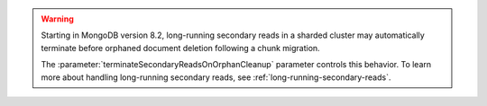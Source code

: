 .. warning::
   
   Starting in MongoDB version 8.2, long-running secondary reads in a 
   sharded cluster may automatically terminate before orphaned document 
   deletion following a chunk migration.

   The :parameter:`terminateSecondaryReadsOnOrphanCleanup` parameter 
   controls this behavior. To learn more about handling long-running
   secondary reads, see :ref:`long-running-secondary-reads`.